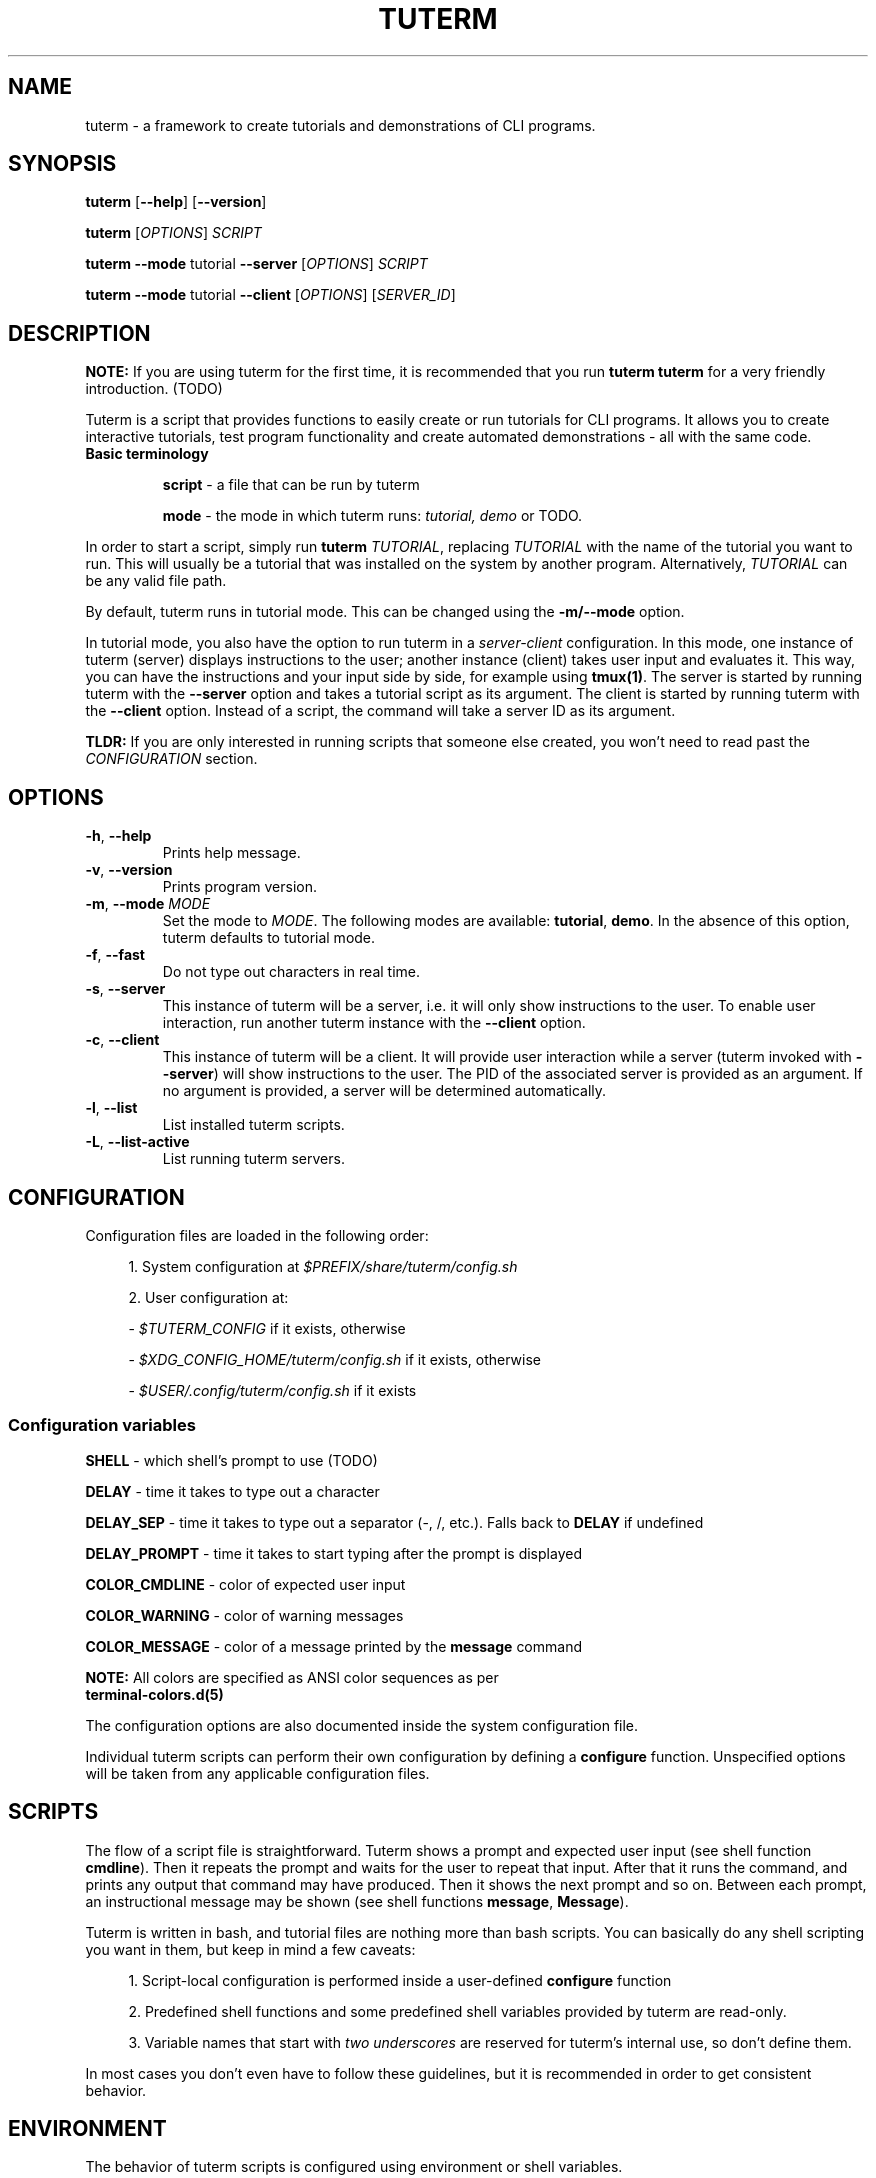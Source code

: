 .TH TUTERM 1 "" "" "User Commands"
.SH NAME
tuterm \- a framework to create tutorials and demonstrations of CLI programs.
.SH SYNOPSIS
\fBtuterm\fR [\fB--help\fR] [\fB--version\fR]

\fBtuterm\fR [\fIOPTIONS\fR] \fISCRIPT\fR

\fBtuterm\fR \fB--mode\fR tutorial \fB--server\fR [\fIOPTIONS\fR] \fISCRIPT\fR

\fBtuterm\fR \fB--mode\fR tutorial \fB--client\fR [\fIOPTIONS\fR] [\fISERVER_ID\fR]

.SH DESCRIPTION

\fBNOTE:\fR If you are using tuterm for the first time, it is recommended that
you run \fBtuterm tuterm\fR for a very friendly introduction. (TODO)

Tuterm is a script that provides functions to easily create or run tutorials for
CLI programs. It allows you to create interactive tutorials, test program
functionality and create automated demonstrations - all with the same code.

.TP
\fBBasic terminology\fR

\fBscript\fR - a file that can be run by tuterm

\fBmode\fR - the mode in which tuterm runs: \fItutorial, demo\fR or TODO.
.RE

In order to start a script, simply run \fBtuterm\fR \fITUTORIAL\fR, replacing
\fITUTORIAL\fR with the name of the tutorial you want to run. This will usually
be a tutorial that was installed on the system by another program.
Alternatively, \fITUTORIAL\fR can be any valid file path.

By default, tuterm runs in tutorial mode. This can be changed using the
\fB-m/--mode\fR option.

In tutorial mode, you also have the option to run tuterm in a
\fIserver-client\fR configuration. In this mode, one instance of tuterm (server)
displays instructions to the user; another instance (client) takes user input
and evaluates it. This way, you can have the instructions and your input side by
side, for example using \fBtmux(1)\fR. The server is started by running tuterm
with the \fB--server\fR option and takes a tutorial script as its argument. The
client is started by running tuterm with the \fB--client\fR option. Instead of
a script, the command will take a server ID as its argument.

\fBTLDR:\fR If you are only interested in running scripts that someone else
created, you won't need to read past the \fICONFIGURATION\fR section.

.SH OPTIONS

.TP
.BR \-h ", " \-\-help
Prints help message.

.TP
.BR \-v ", " \-\-version
Prints program version.

.TP
.BR \-m ", " \-\-mode " \fIMODE\fR"
Set the mode to \fIMODE\fR. The following modes are available: \fBtutorial\fR,
\fBdemo\fR. In the absence of this option, tuterm defaults to tutorial mode.

.TP
.BR \-f ", " \-\-fast
Do not type out characters in real time.

.TP
.BR \-s ", " \-\-server
This instance of tuterm will be a server, i.e. it will only show instructions to
the user. To enable user interaction, run another tuterm instance with the
\fB\-\-client\fR option.

.TP
.BR \-c ", " \-\-client
This instance of tuterm will be a client. It will provide user interaction while
a server (tuterm invoked with \fB\-\-server\fR) will show instructions to the
user. The PID of the associated server is provided as an argument. If no
argument is provided, a server will be determined automatically.

.TP
.BR \-l ", " \-\-list
List installed tuterm scripts.

.TP
.BR \-L ", " \-\-list-active
List running tuterm servers.

.SH CONFIGURATION
Configuration files are loaded in the following order:

.RS 4
1. System configuration at \fI$PREFIX/share/tuterm/config.sh\fR

2. User configuration at:

    - \fI$TUTERM_CONFIG\fR if it exists, otherwise

    - \fI$XDG_CONFIG_HOME/tuterm/config.sh\fR if it exists, otherwise

    - \fI$USER/.config/tuterm/config.sh\fR if it exists
.RE

.SS Configuration variables

\fBSHELL\fR \- which shell's prompt to use (TODO)

\fBDELAY\fR \- time it takes to type out a character

\fBDELAY_SEP\fR \- time it takes to type out a separator (-, /, etc.). Falls
back to \fBDELAY\fR if undefined

\fBDELAY_PROMPT\fR \- time it takes to start typing after the prompt is displayed

\fBCOLOR_CMDLINE\fR \- color of expected user input

\fBCOLOR_WARNING\fR \- color of warning messages

\fBCOLOR_MESSAGE\fR \- color of a message printed by the \fBmessage\fR command

    \fBNOTE:\fR All colors are specified as ANSI color sequences as per
          \fBterminal-colors.d(5)\fR

The configuration options are also documented inside the system configuration
file.

Individual tuterm scripts can perform their own configuration by defining a
\fBconfigure\fR function. Unspecified options will be taken from any applicable
configuration files.

.SH SCRIPTS
The flow of a script file is straightforward. Tuterm shows a prompt and
expected user input (see shell function \fBcmdline\fR). Then it repeats the
prompt and waits for the user to repeat that input. After that it runs the
command, and prints any output that command may have produced. Then it shows the
next prompt and so on. Between each prompt, an instructional message may be
shown (see shell functions \fBmessage\fR, \fBMessage\fR).

Tuterm is written in bash, and tutorial files are nothing more than bash
scripts. You can basically do any shell scripting you want in them, but keep in
mind a few caveats:

.RS 4
1. Script-local configuration is performed inside a user-defined \fBconfigure\fR
function

2. Predefined shell functions and some predefined shell variables provided by
tuterm are read-only.

3. Variable names that start with \fItwo underscores\fR are reserved
for tuterm's internal use, so don't define them.

.RE
In most cases you don't even have to follow these guidelines, but it is
recommended in order to get consistent behavior.

.SH ENVIRONMENT
The behavior of tuterm scripts is configured using environment or shell
variables.

\fBNOTE:\fR All environment variables available to tuterm will be available to
tuterm scripts as well.

.SS
Configuration variables

The following configuration variables are available in addition to those documented
in \fICONFIGURATION\fR:

\fBTUTERM_NAME\fR \- friendly name of the script that is currently running

The following read-only variables are available in scripts:
.SS
Read-only variables
\fBTUTERM_SCRIPT\fR \- path to the script file that is currently running

\fBNOTE\fR: Variable names that start with \fItwo underscores\fR are reserved
for tuterm's internal use, so don't define them.

.SS
Shell functions

When defining tutorial scripts, there are a few predefined shell functions you
can use.

.TP
\fBcmdline\fR (alias: \fBc\fR)

.RS 4
show \fBprompt\fR and:

.RS 4
1. in tutorial mode: print expected user input (provided as arguments) and wait
for the user's input. Repeat the prompt until the user's input is correct, then
run the command that was input. Wrong input triggers a warning message colored
by the variable \fBCOLOR_MESSAGE\fR.

2. in demo mode: print the expected user input and execute the command without
any user interaction.
.RE

\fBNOTE:\fR Keep in mind that quotes are parsed by bash.
.RE

\fBevaluate\fR (alias: \fBe\fR)
    same as cmdline but does not run the command.

\fBmessage\fR (alias: \fBm\fR)
    print a message to the user if tutorial mode is on.

    Accepts same options as bash's \fBecho\fR.

\fBMessage\fR (alias: \fBM\fR)
    print a message to the user in tutorial or demo mode

\fBoption\fR (alias: \fBopt\fR)
    query if the options passed as arguments have been set

.RS 4
Options are specified using their long names, excluding any hyphens.
.RE

\fBmode\fR
    test if the current mode is the one passed as argument

.RS 4
The argument does not have to be the full name of the mode, any uniquely
identifying substring will do.
.RE

\fBfake_home\fR
    create a fake home directory and cd to it

    The contents of \fB$HOME\fR will be modified accordingly.

\fBcolor\fR
.RS 4
set output color to the one provided as argument.

Colors are supported in two formats. The first is an ANSI sequence as per
\fIterminal-colors.d(5)\fR. The other is by function name; the
color is taken from the corresponding \fBCOLOR_*\fR variable. For example,
\fBcolor warning\fR will take the color from the variable \fBCOLOR_WARNING\fR.
Color is reset to default using \fBcolor 0\fR.
.RE

.SS
User-overridable functions
\fBprompt\fR \- command line prompt

\fBconfigure\fR \- initial configuration for the tutorial

\fBrun\fR \- this is where the tutorial is run

.SH EXAMPLES
TODO
.SS Projects using tuterm

-
.UR https://github.com/tem-cli/tem
tem
.UE

-
.UR TODO
tuterm-collection
.UE

.SH SEE ALSO
bash(1), asciinema(1)
